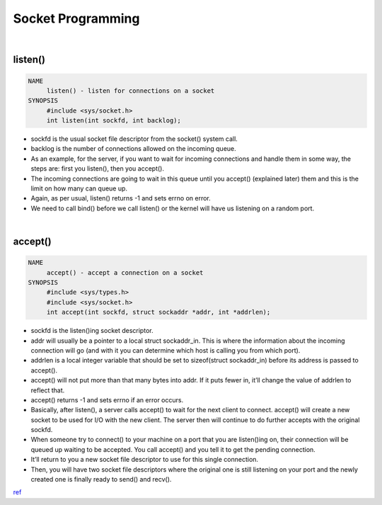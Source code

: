 Socket Programming
========================


.. image:: https://static.javatpoint.com/core/images/socket-programming.png


|
 

listen()
---------

.. code:: 

  NAME
       listen() - listen for connections on a socket
  SYNOPSIS
       #include <sys/socket.h>
       int listen(int sockfd, int backlog);
       
- sockfd is the usual socket file descriptor from the socket() system call.

- backlog is the number of connections allowed on the incoming queue.

- As an example, for the server, if you want to wait for incoming connections and handle them in some way, the steps are: first you listen(), then you accept().

- The incoming connections are going to wait in this queue until you accept() (explained later) them and this is the limit on how many can queue up.

- Again, as per usual, listen() returns -1 and sets errno on error.

- We need to call bind() before we call listen() or the kernel will have us listening on a random port.


|

accept()
-----------

.. code:: 

  NAME
       accept() - accept a connection on a socket
  SYNOPSIS
       #include <sys/types.h>
       #include <sys/socket.h>
       int accept(int sockfd, struct sockaddr *addr, int *addrlen);
       
- sockfd is the listen()ing socket descriptor.

- addr will usually be a pointer to a local struct sockaddr_in.  This is where the information about the incoming connection will go (and with it you can determine which host is calling you from which port).

- addrlen is a local integer variable that should be set to sizeof(struct sockaddr_in) before its address is passed to accept().

- accept() will not put more than that many bytes into addr.  If it puts fewer in, it’ll change the value of addrlen to reflect that.

- accept() returns -1 and sets errno if an error occurs.

- Basically, after listen(), a server calls accept() to wait for the next client to connect.  accept() will create a new socket to be used for I/O with the new client.  The server then will continue to do further accepts with the original sockfd.

- When someone try to connect() to your machine on a port that you are listen()ing on, their connection will be queued up waiting to be accepted.  You call accept() and you tell it to get the pending connection.

- It’ll return to you a new socket file descriptor to use for this single connection.

- Then, you will have two socket file descriptors where the original one is still listening on your port and the newly created one is finally ready to send() and recv().










`ref <https://www.tenouk.com/Module39c.html>`_





